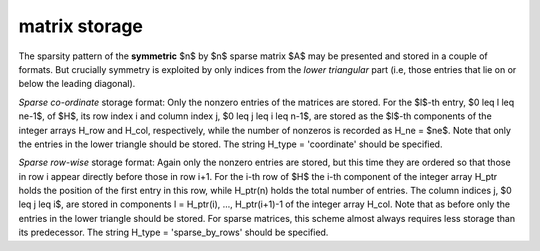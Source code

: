 matrix storage
--------------

The sparsity pattern of the **symmetric** $n$ by $n$ sparse matrix $A$ may
be presented and stored in a couple of formats. But crucially symmetry
is exploited by only indices from the *lower triangular* part
(i.e, those entries that lie on or below the leading diagonal).

*Sparse co-ordinate* storage format:
Only the nonzero entries of the matrices are stored.
For the $l$-th entry, $0 \leq l \leq ne-1$, of $H$,
its row index i and column index j,
$0 \leq j \leq i \leq n-1$,  are stored as the $l$-th
components of the integer arrays H_row and H_col,
respectively, while the number of nonzeros is recorded as
H_ne = $ne$. Note that only the entries in the lower triangle
should be stored.
The string H_type = 'coordinate' should be specified.

*Sparse row-wise* storage format:
Again only the nonzero entries are stored, but this time
they are ordered so that those in row i appear directly before those
in row i+1. For the i-th row of $H$ the i-th component of the
integer array H_ptr holds the position of the first entry in this row,
while H_ptr(n) holds the total number of entries.
The column indices j, $0 \leq j \leq i$, are stored in components
l = H_ptr(i), ..., H_ptr(i+1)-1 of the integer array H_col. Note that as before
only the entries in the lower triangle should be stored. For sparse matrices, 
this scheme almost always requires less storage than its predecessor.
The string H_type = 'sparse_by_rows' should be specified.

